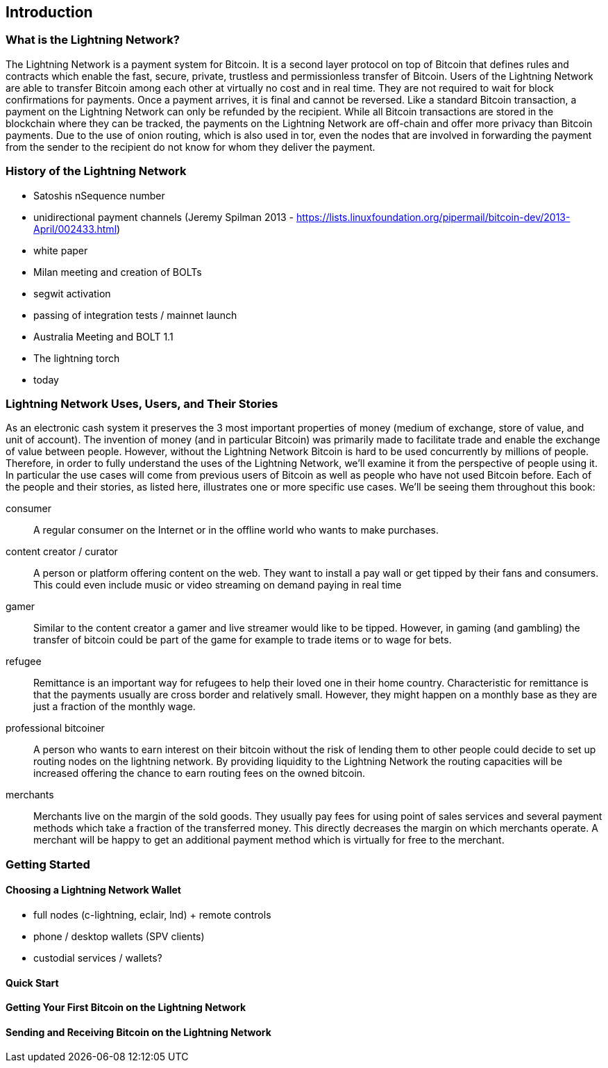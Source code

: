 [role="pagenumrestart"]
[[ch01_intro_what_is_the_lightning_network]]
== Introduction

=== What is the Lightning Network?

The Lightning Network is a payment system for Bitcoin.
It is a second layer protocol on top of Bitcoin that defines rules and contracts which enable the fast, secure, private, trustless and permissionless transfer of Bitcoin.
Users of the Lightning Network are able to transfer Bitcoin among each other at virtually no cost and in real time.
They are not required to wait for block confirmations for payments.
Once a payment arrives, it is final and cannot be reversed.
Like a standard Bitcoin transaction, a payment on the Lightning Network can only be refunded by the recipient.
While all Bitcoin transactions are stored in the blockchain where they can be tracked, the payments on the Lightning Network are off-chain and offer more privacy than Bitcoin payments.
Due to the use of onion routing, which is also used in tor, even the nodes that are involved in forwarding the payment from the sender to the recipient do not know for whom they deliver the payment.

=== History of the Lightning Network

// The following is working draft and suggested mail stones in the history of the Lightning Network.

* Satoshis nSequence number
* unidirectional payment channels  (Jeremy Spilman 2013 - https://lists.linuxfoundation.org/pipermail/bitcoin-dev/2013-April/002433.html)
* white paper
* Milan meeting and creation of BOLTs
* segwit activation
* passing of integration tests / mainnet launch
* Australia Meeting and BOLT 1.1
* The lightning torch
* today

[[user-stories]]
=== Lightning Network Uses, Users, and Their Stories

As an electronic cash system it preserves the 3 most important properties of money (medium of exchange, store of value, and unit of account).
The invention of money (and in particular Bitcoin) was primarily made to facilitate trade and enable the exchange of value between people.
However, without the Lightning Network Bitcoin is hard to be used concurrently by millions of people.
Therefore, in order to fully understand the uses of the Lightning Network, we'll examine it from the perspective of people using it.
In particular the use cases will come from previous users of Bitcoin as well as people who have not used Bitcoin before.
Each of the people and their stories, as listed here, illustrates one or more specific use cases.
We'll be seeing them throughout this book:

consumer::
A regular consumer on the Internet or in the offline world who wants to make purchases.

content creator / curator::
A person or platform offering content on the web.
They want to install a pay wall or get tipped by their fans and consumers.
This could even include music or video streaming on demand paying in real time

gamer::
Similar to the content creator a gamer and live streamer would like to be tipped.
However, in gaming (and gambling) the transfer of bitcoin could be part of the game for example to trade items or to wage for bets.

refugee::
Remittance is an important way for refugees to help their loved one in their home country.
Characteristic for remittance is that the payments usually are cross border and relatively small.
However, they might happen on a monthly base as they are just a fraction of the monthly wage.

professional bitcoiner::
A person who wants to earn interest on their bitcoin without the risk of lending them to other people could decide to set up routing nodes on the lightning network.
By providing liquidity to the Lightning Network the routing capacities will be increased offering the chance to earn routing fees on the owned bitcoin.

merchants::
Merchants live on the margin of the sold goods.
They usually pay fees for using point of sales services and several payment methods which take a fraction of the transferred money.
This directly decreases the margin on which merchants operate.
A merchant will be happy to get an additional payment method which is virtually for free to the merchant.

=== Getting Started


==== Choosing a Lightning Network Wallet

* full nodes (c-lightning, eclair, lnd) + remote controls
* phone / desktop wallets  (SPV clients)
* custodial services / wallets?
// Mastering bitcoin also had a section about custodial web wallets. So it might be fair to include them.

==== Quick Start

[[getting_first_bitcoin]]
==== Getting Your First Bitcoin on the Lightning Network


[[sending_receiving]]
==== Sending and Receiving Bitcoin on the Lightning Network
